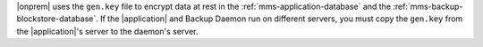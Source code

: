 |onprem| uses the ``gen.key`` file to encrypt data at rest in the
:ref:`mms-application-database` and the
:ref:`mms-backup-blockstore-database`. If the |application| and Backup
Daemon run on different servers, you must copy the ``gen.key`` from the
|application|'s server to the daemon's server.
